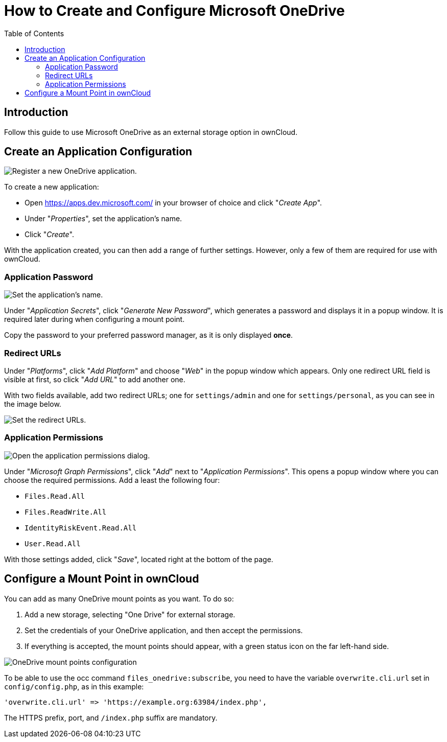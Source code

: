 = How to Create and Configure Microsoft OneDrive
:toc: right

== Introduction

Follow this guide to use Microsoft OneDrive as an external storage option in ownCloud.

== Create an Application Configuration

image:enterprise/external_storage/onedrive/register-an-application.png[Register a new OneDrive application.]

To create a new application:

* Open https://apps.dev.microsoft.com/ in your browser of choice and click "__Create App__".
* Under "__Properties__", set the application’s name.
* Click "__Create__".

With the application created, you can then add a range of further
settings. However, only a few of them are required for use with
ownCloud.

=== Application Password

image:enterprise/external_storage/onedrive/set-application-name.png[Set the application's name.]

Under "__Application Secrets__", click "__Generate New Password__",
which generates a password and displays it in a popup window. It is
required later during when configuring a mount point.

Copy the password to your preferred password manager, as it is only displayed *once*.

=== Redirect URLs

Under "__Platforms__", click "__Add Platform__" and choose
"__Web__" in the popup window which appears. Only one redirect URL
field is visible at first, so click "__Add URL__" to add another one.

With two fields available, add two redirect URLs; one for
`settings/admin` and one for `settings/personal`, as you can see in the
image below.

image:enterprise/external_storage/onedrive/set-redirect-urls.png[Set the redirect URLs.]

=== Application Permissions

image:enterprise/external_storage/onedrive/set-permissions.png[Open the application permissions dialog.]

Under "__Microsoft Graph Permissions__", click "__Add__" next to
"__Application Permissions__". This opens a popup window where you can
choose the required permissions. Add a least the following four:

* `Files.Read.All`
* `Files.ReadWrite.All`
* `IdentityRiskEvent.Read.All`
* `User.Read.All`

With those settings added, click "__Save__", located right at the
bottom of the page.

== Configure a Mount Point in ownCloud

You can add as many OneDrive mount points as you want. To do so:

1.  Add a new storage, selecting "One Drive" for external storage.
2.  Set the credentials of your OneDrive application, and then accept
the permissions.
3.  If everything is accepted, the mount points should appear, with a
green status icon on the far left-hand side.

image:enterprise/external_storage/onedrive/configure-mountpoints.png[OneDrive mount points configuration]

To be able to use the occ command `files_onedrive:subscribe`, you need
to have the variable `overwrite.cli.url` set in `config/config.php`, as
in this example:

[source,php]
----
'overwrite.cli.url' => 'https://example.org:63984/index.php',
----

The HTTPS prefix, port, and `/index.php` suffix are mandatory.
